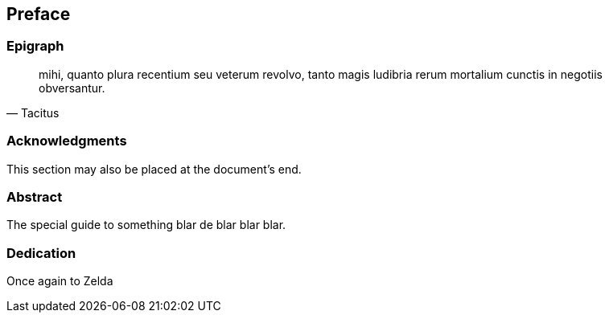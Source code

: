 == Preface

// This section can contain not only the preface but other 'frontmatter' as well (particularly those called out in the AsciiDoctor user manual, including

=== Epigraph

[quote, Tacitus]
mihi, quanto plura recentium seu veterum revolvo, tanto magis ludibria rerum mortalium cunctis in negotiis obversantur.

=== Acknowledgments

This section may also be placed at the document's end.

=== Abstract

The special guide to something blar de blar blar blar.

===	Dedication

Once again to Zelda
